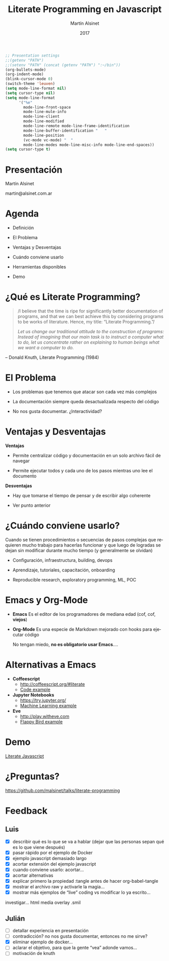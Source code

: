 
#+TITLE: Literate Programming en Javascript
#+AUTHOR: Martín Alsinet
#+DATE: 2017
#+OPTIONS: toc:nil ':t num:nil
#+LANGUAGE: es

#+BEGIN_SRC emacs-lisp
;; Presentation settings
;;(getenv "PATH")
;;(setenv "PATH" (concat (getenv "PATH") ":~/bin"))
(org-bullets-mode)
(org-indent-mode)
(blink-cursor-mode 0)
(switch-theme 'leuven)
(setq mode-line-format nil)
(setq cursor-type nil)
(setq mode-line-format 
      '("%e" 
        mode-line-front-space 
        mode-line-mule-info 
        mode-line-client 
        mode-line-modified 
        mode-line-remote mode-line-frame-identification 
        mode-line-buffer-identification "   " 
        mode-line-position 
        (vc-mode vc-mode) "  " 
        mode-line-modes mode-line-misc-info mode-line-end-spaces))
(setq cursor-type t)
#+END_SRC

* Presentación 




                  Martín Alsinet


               martin@alsinet.com.ar

* Agenda 

  - Definición

  - El Problema

  - Ventajas y Desventajas

  - Cuándo conviene usarlo

  - Herramientas disponibles

  - Demo

* ¿Qué es Literate Programming? 

#+BEGIN_QUOTE
/I believe that the time is ripe for significantly better documentation of programs, and that we can best achieve this by considering programs to be works of literature. Hence, my title: "Literate Programming."/

/Let us change our traditional attitude to the construction of programs: Instead of imagining that our main task is to instruct a computer what to do, let us concentrate rather on explaining to human beings what we want a computer to do./
#+END_QUOTE

-- Donald Knuth, Literate Programming (1984)

* El Problema 


- Los problemas que tenemos que atacar son cada vez más complejos


- La documentación siempre queda desactualizada respecto del código


- No nos gusta documentar. ¿Interactividad?

* Ventajas y Desventajas

  *Ventajas*

- Permite centralizar código y documentación en un solo archivo fácil de navegar

- Permite ejecutar todos y cada uno de los pasos mientras uno lee el documento


*Desventajas*

- Hay que tomarse el tiempo de pensar y de escribir algo coherente

- Ver punto anterior

* ¿Cuándo conviene usarlo? 


 Cuando se tienen procedimientos o secuencias de pasos complejas que requieren mucho trabajo para hacerlas funcionar y que luego de logradas se dejan sin modificar durante mucho tiempo (y generalmente se olvidan)


- Configuración, infraestructura, building, devops

- Aprendizaje, tutoriales, capacitación, onboarding

- Reproducible research, exploratory programming, ML, POC

* Emacs y Org-Mode 


- *Emacs*
  Es el editor de los programadores de mediana edad (cof, cof, *viejos*)


- *Org-Mode*
  Es una especie de Markdown mejorado con hooks para ejecutar código


 No tengan miedo, *no es obligatorio usar Emacs*....

* Alternativas a Emacs 


- *Coffeescript*
  - http://coffeescript.org/#literate 
  - [[http://cl.ly/LxEu][Code example]]


- *Jupyter Notebooks*
  - https://try.jupyter.org/
  - [[https://github.com/srcolinas/Machine_Learning_basico/blob/master/regresion_lineal.ipynb][Machine Learning example]]


- *Eve*
  - http://play.witheve.com
  - [[http://play.witheve.com/#/examples/flappy.eve][Flappy Bird example]]

* Demo 


     [[file:example-javascript.org][Literate Javascript]]

* ¿Preguntas? 




https://github.com/malsinet/talks/literate-programming
  
* Feedback  
** Luis

- [X] describir qué es lo que se va a hablar (dejar que las personas sepan qué es lo que viene después)
- [X] pasar rápido por el ejemplo de Docker
- [X] ejemplo javascript demasiado largo
- [X] acortar extensión del ejemplo javascript
- [X] cuando conviene usarlo: acortar...
- [X] acortar alternativas
- [X] explicar primero la propiedad :tangle antes de hacer org-babel-tangle
- [X] mostrar el archivo raw y activarle la magia...
- [X] mostrar más ejemplos de "live" coding vs modificar lo ya escrito...

investigar... html media overlay .smil

** Julián 

   - [ ] detallar experiencia en presentación
   - [ ] contradicción? no nos gusta documentar, entonces no me sirve?
   - [X] eliminar ejemplo de docker...
   - [ ] aclarar el objetivo, para que la gente "vea" adonde vamos...
   - [ ] motivación de knuth

